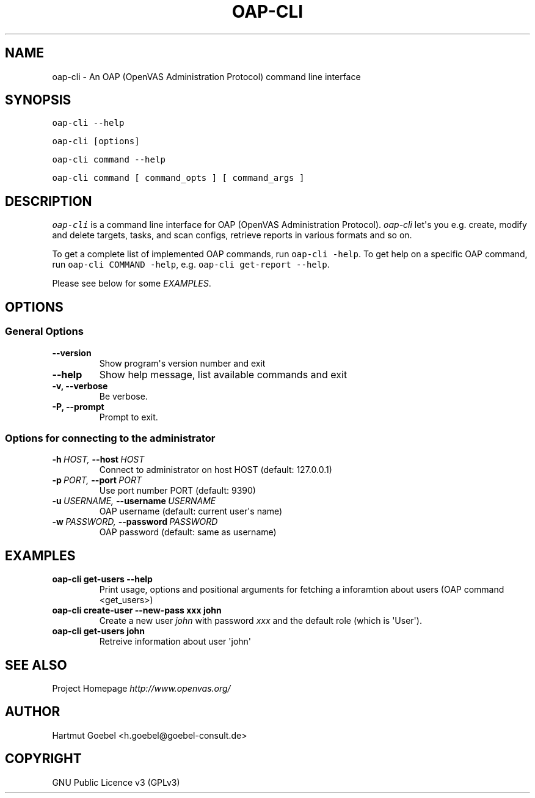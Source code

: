 .\" Man page generated from reStructeredText.
.
.TH OAP-CLI 1 "" "Version 0.0.1" ""
.SH NAME
oap-cli \- An OAP (OpenVAS Administration Protocol) command line interface
.
.nr rst2man-indent-level 0
.
.de1 rstReportMargin
\\$1 \\n[an-margin]
level \\n[rst2man-indent-level]
level margin: \\n[rst2man-indent\\n[rst2man-indent-level]]
-
\\n[rst2man-indent0]
\\n[rst2man-indent1]
\\n[rst2man-indent2]
..
.de1 INDENT
.\" .rstReportMargin pre:
. RS \\$1
. nr rst2man-indent\\n[rst2man-indent-level] \\n[an-margin]
. nr rst2man-indent-level +1
.\" .rstReportMargin post:
..
.de UNINDENT
. RE
.\" indent \\n[an-margin]
.\" old: \\n[rst2man-indent\\n[rst2man-indent-level]]
.nr rst2man-indent-level -1
.\" new: \\n[rst2man-indent\\n[rst2man-indent-level]]
.in \\n[rst2man-indent\\n[rst2man-indent-level]]u
..
.\" -*- mode: rst -*-
.
.\" disable justification (adjust text to left margin only)
.ad l
.SH SYNOPSIS
.sp
\fCoap\-cli \-\-help\fP
.sp
\fCoap\-cli [options]\fP
.sp
\fCoap\-cli command \-\-help\fP
.sp
\fCoap\-cli command [ command_opts ] [ command_args ]\fP
.SH DESCRIPTION
.sp
\fIoap\-cli\fP is a command line interface for OAP (OpenVAS Administration
Protocol). \fIoap\-cli\fP let\(aqs you e.g. create, modify and delete targets,
tasks, and scan configs, retrieve reports in various formats and so
on.
.sp
To get a complete list of implemented OAP commands, run
\fCoap\-cli \-help\fP. To get help on a specific OAP command, run
\fCoap\-cli COMMAND \-help\fP, e.g. \fCoap\-cli get\-report \-\-help\fP.
.sp
Please see below for some \fI\%EXAMPLES\fP.
.SH OPTIONS
.SS General Options
.INDENT 0.0
.TP
.B \-\-version
.
Show program\(aqs version number and exit
.TP
.B \-\-help
.
Show help message, list available commands and exit
.TP
.B \-v,  \-\-verbose
.
Be verbose.
.TP
.B \-P,  \-\-prompt
.
Prompt to exit.
.UNINDENT
.SS Options for connecting to the administrator
.INDENT 0.0
.TP
.BI \-h \ HOST, \ \-\-host \ HOST
.
Connect to administrator on host HOST (default:
127.0.0.1)
.TP
.BI \-p \ PORT, \ \-\-port \ PORT
.
Use port number PORT (default: 9390)
.TP
.BI \-u \ USERNAME, \ \-\-username \ USERNAME
.
OAP username (default: current user\(aqs name)
.TP
.BI \-w \ PASSWORD, \ \-\-password \ PASSWORD
.
OAP password (default: same as username)
.UNINDENT
.SH EXAMPLES
.INDENT 0.0
.TP
.B oap\-cli get\-users \-\-help
.
Print usage, options and positional arguments for fetching a
inforamtion about users (OAP command <get_users>)
.TP
.B oap\-cli create\-user \-\-new\-pass xxx john
.
Create a new user \fIjohn\fP with password \fIxxx\fP and the default
role (which is \(aqUser\(aq).
.TP
.B oap\-cli get\-users john
.
Retreive information about user \(aqjohn\(aq
.UNINDENT
.SH SEE ALSO
.sp
Project Homepage \fI\%http://www.openvas.org/\fP
.SH AUTHOR
Hartmut Goebel <h.goebel@goebel-consult.de>
.SH COPYRIGHT
GNU Public Licence v3 (GPLv3)
.\" Generated by docutils manpage writer.
.\" 
.
